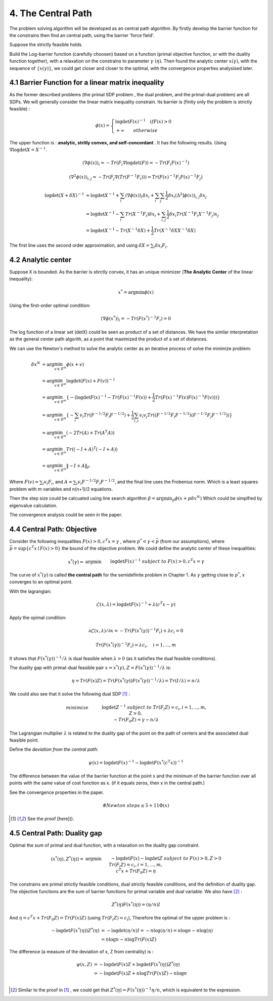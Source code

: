 4. The Central Path
==============================

The problem solving algorithm will be developed as an central path algorithm.
By firstly develop the barrier function for the constrains then find an central path, using
the barrier 'force field'.

Suppose the strictly feasible holds.

Build the Log-barrier function (carefully choosen) based on a function (primal objective function, or
with the duality function together),
with a relaxation on the constrains to parameter :math:`\gamma\ (\eta)`.
Then found the analytic center :math:`x(\gamma)`, with the sequence of :math:`\{ x(\gamma) \}`, we could
get closer and closer to the optimal, with the convergence properties analysised later.

4.1 Barrier Function for a linear matrix inequality
------------------------

As the former described problems (the primal SDP problem , the dual problem, and the
primal-dual problem) are all SDPs. We will generally consider the linear matrix inequality constrain.
Its barrier is (finity only the problem is strictly feasible) :

.. math::
  \phi(x) = \begin{cases}
  \log\det F(x)^{-1} \quad if F(x)>0 \\
  + \infty \quad \quad otherwise
  \end{cases}

The upper function is : **analytic, stritly convex, and self-concordant** .
It has the following results.
Using :math:`\nabla \log\det X = X^{-1}`.

.. math::
  (\nabla \phi(x))_{i} = -Tr(F_{i}\nabla\log\det(F)) = - Tr(F_{i}F(x)^{-1})

.. math::
  (\nabla^{2} \phi(x))_{i,j} = -Tr(F_{j}\nabla(Tr(F^{-1}F_{i})))= Tr(F(x)^{-1}F_{i}F(x)^{-1}F_{j})

.. math::
  \begin{align*}
  \log\det (X+\delta X)^{-1} &\approx \log\det X^{-1} + \sum_{i}(\nabla \phi(x))_{i}\delta x_{i}
  + \sum_{i}\sum_{j} \frac{1}{2} \delta x_{i}(\Delta^{2} ]\phi(x))_{i,j}\delta x_{j} \\
  & = \log\det X^{-1} - \sum_{i} Tr(X^{-1}F_{i})\delta x_{i} + \sum_{i,j}\frac{1}{2} \delta x_{i} Tr(X^{-1}F_{i}X^{-1}F_{j}) x_{j} \\
  & = \log\det X^{-1} - Tr(X^{-1}\delta X) + \frac{1}{2} Tr(X^{-1}\delta X X^{-1}\delta X)
  \end{align*}

The first line uses the second order approximation, and using :math:`\delta X = \sum_{i}\delta x_{i}F_{i}`.

4.2 Analytic center
------------------------

Suppose X is bounded. As the barrier is stirctly convex, it has an unique minimizer (**The Analytic Center** of the linear inequality):

.. math::
  x^{*} = \arg\min \phi(x)

Using the first-order optimal condition:

.. math::
  (\nabla \phi(x^{*}))_{i} = - Tr(F(x^{*})^{-1}F_{i}) = 0

The log function of a linear set (detX) could be seen as product of a set of distances. We have the similar interpretation as the general
center path algorith, as a point that maximized the product of a set of distances.

We can use the Newton's method to solve the analytic center as an iterative process of solve the minimize problem:

.. math::
  \begin{align*}
  \delta x^{N} &= \arg\min_{v\in \mathcal{R}^{m}} \phi(x+v) \\
  &= \arg\min_{v\in \mathcal{R}^{m}} \log\det(F(x) +F(v))^{-1} \\
  &= \arg\min_{v\in \mathcal{R}^{m}}\{ - (\log\det F(x)^{-1} - Tr(F(x)^{-1}F(v)) + \frac{1}{2} Tr(F(x)^{-1}F(v) F(x)^{-1}F(v))) \} \\
  &= \arg\min_{v\in \mathcal{R}^{m}} \{ -\sum_{i}v_{i}Tr(F^{-1/2}F_{i}F^{-1/2}) + \frac{1}{2} \sum_{i,j}v_{i}v_{j}Tr((F^{-1/2}F_{i}F^{-1/2})(F^{-1/2}F_{j}F^{-1/2})) \} \\
  &= \arg\min_{v\in \mathcal{R}^{m}} (-2Tr(A) + Tr(A^{T}A) )\\
  &= \arg\min_{v\in \mathcal{R}^{m}} Tr((-I+A)^{T}(-I+A)) \\
  &= \arg\min_{v\in \mathcal{R}^{m}} \| -I + A  \|_{F}
  \end{align*}

Where :math:`F(v) = \sum_{i}v_{i}F_{i}`, and :math:`A =\sum_{i}v_{i} F^{-1/2}F_{i}F^{-1/2}`, and the final
line uses the Frobenius norm. Which is a least squares problem with m variables and n(n+1)/2 equations.

Then the step size could be calcuated using line search algorithm :math:`\hat{p} = \arg\min_{p} \phi(x+p\delta x^{N})`
Which could be simplfied by eigenvalue calculation.

The convergence analysis could be seen in the paper.

4.4 Central Path: Objective
---------------------------

Consider the following inequalities :math:`F(x)>0, c^{T}x=\gamma` , where :math:`p^{*}<\gamma<\bar{p}` (from our assumptions), where :math:`\bar{p} = \sup \{c^{T}x\mid F(x)>0 \}` the bound
of the objective problem. We could define the analytic center of these inequalities:

.. math::
  \begin{align*}
  x^{*}(\gamma) = & \arg\min && \log\det F(x)^{-1} \\
  & subject\ to && F(x) > 0, c^{T}x =\gamma
  \end{align*}

The curve of :math:`x^{*}(\gamma)` is called **the central path** for the semidefinite problem in Chapter 1.
As :math:`\gamma` getting close to :math:`p^{*}`, x converges to an optimal point.

With the lagrangian:

.. math::
  \mathcal{L}(x, \lambda) = \log\det F(x)^{-1} + \lambda (c^{T}x - \gamma)

Apply the opimal condition:

.. math::
  \partial \mathcal{L}(x, \lambda) / \partial x = - Tr (F(x^{*}(\gamma))^{-1}F_{i}) + \lambda c_{i} = 0

.. math::
  Tr (F(x^{*}(\gamma))^{-1}F_{i}) =  \lambda c_{i} , \quad i = 1,...,m

It shows that :math:`F(x^{*}(\gamma))^{-1}/\lambda` is dual feasible when :math:`\lambda>0` (as it satisfies the dual feasible conditions).

The duality gap with primal-dual feasible pair :math:`x=x^{*}(\gamma), Z=F(x^{*}(\gamma))^{-1}/\lambda` is:

.. math::
  \eta = Tr(F(x)Z) = Tr(F(x^{*}(\gamma)) F(x^{*}(\gamma))^{-1}/\lambda ) = Tr(I/\lambda) = n/\lambda


We could also see that it solve the following dual SDP [1]_ :

.. math::
  \begin{align}
  &minimize \quad && \log\det Z^{-1} \\
  &subject\ to && Tr(F_{i}Z) =c_{i}, i=1,...,m, \\
  & && Z>0, \\
  & && -Tr(F_{0}Z) = \gamma - n/\lambda
  \end{align}

The Lagrangian multiplier :math:`\lambda` is related to the duality gap of the point on the path
of centers and the associated dual feasible point.

Define the *deviation from the central path*:

.. math::
 \psi(x) = \log\det F(x)^{-1} - \log\det F(x^{*}(c^{T}x))^{-1}

The difference between the value of the barrier function at the point x and the minimum of the barrier
function over all points with the same value of cost function as x. (if it equals zeros, then x in the central path.)

See the convergence properties in the paper.

.. math::
  \# Newton \ steps \le 5 + 11\Phi(x)

.. [1] See the proof [here]().

4.5 Central Path: Duality gap
---------------------------

Optimal the sum of primal and dual function, with a relaxation on the duality gap constraint.

.. math::
  \begin{align*}
  (x^{*}(\eta), Z^{*}(\eta)) = & \arg\min && -\log\det F(x) - \log\det Z \\
  & subject\ to && F(x) > 0, Z>0\\
  & && Tr(F_{i}Z) = c_{i}, i = 1,...,m,\\
  & && c^{T}x + Tr(F_{0}Z) = \eta
  \end{align*}

The constrains are primal strictly feasible conditions, dual strictly feasible conditions, and the definition of duality gap.
The objective functions are the sum of barrier functions for primal variable and dual variable.
We also have [2]_ :

.. math::
  Z^{*}(\eta) F(x^{*}(\eta)) = (\eta/n) I

And :math:`\eta = c^{T}x +Tr(F_{0}Z) = Tr(F(x)Z)` (using :math:`Tr(F_{i}Z) = c_{i}`),
Therefore the optimal of the upper problem is :

.. math::
  \begin{align}
  -\log\det F(x^{*}(\eta))Z^{*}(\eta) &= - \log\det(\eta/n)I = - n\log(\eta/n) = n\log n - n\log(\eta) \\
  &= n\log n - n\log Tr(F(x)Z)
  \end{align}

The difference (a measure of the deviation of x, Z from centrality) is :

.. math::
  \begin{align}
  \psi(x, Z) &= - \log\det F(x)Z + \log\det F(x^{*}(\eta))Z^{*}(\eta) \\
  &= - \log\det F(x)Z + n\log Tr(F(x)Z) - n\log n \\
  \end{align}

.. [2] Similar to the proof in [1]_ , we could get that :math:`Z^{*}(\eta) = F(x^{*}(\eta))^{-1}\eta/n`, which is equivalent to the expression.
